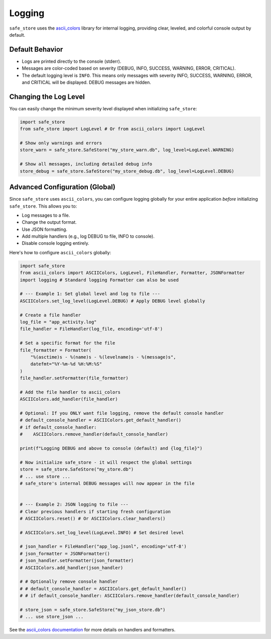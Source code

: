 =======
Logging
=======

``safe_store`` uses the `ascii_colors <https://github.com/ParisNeo/ascii_colors>`_ library for internal logging, providing clear, leveled, and colorful console output by default.

Default Behavior
----------------

*   Logs are printed directly to the console (stderr).
*   Messages are color-coded based on severity (DEBUG, INFO, SUCCESS, WARNING, ERROR, CRITICAL).
*   The default logging level is ``INFO``. This means only messages with severity INFO, SUCCESS, WARNING, ERROR, and CRITICAL will be displayed. DEBUG messages are hidden.

Changing the Log Level
----------------------

You can easily change the minimum severity level displayed when initializing ``safe_store``:

.. code-block:: python

   import safe_store
   from safe_store import LogLevel # Or from ascii_colors import LogLevel

   # Show only warnings and errors
   store_warn = safe_store.SafeStore("my_store_warn.db", log_level=LogLevel.WARNING)

   # Show all messages, including detailed debug info
   store_debug = safe_store.SafeStore("my_store_debug.db", log_level=LogLevel.DEBUG)

Advanced Configuration (Global)
-------------------------------

Since ``safe_store`` uses ``ascii_colors``, you can configure logging globally for your entire application *before* initializing ``safe_store``. This allows you to:

*   Log messages to a file.
*   Change the output format.
*   Use JSON formatting.
*   Add multiple handlers (e.g., log DEBUG to file, INFO to console).
*   Disable console logging entirely.

Here's how to configure ``ascii_colors`` globally:

.. code-block:: python

   import safe_store
   from ascii_colors import ASCIIColors, LogLevel, FileHandler, Formatter, JSONFormatter
   import logging # Standard logging Formatter can also be used

   # --- Example 1: Set global level and log to file ---
   ASCIIColors.set_log_level(LogLevel.DEBUG) # Apply DEBUG level globally

   # Create a file handler
   log_file = "app_activity.log"
   file_handler = FileHandler(log_file, encoding='utf-8')

   # Set a specific format for the file
   file_formatter = Formatter(
       "%(asctime)s - %(name)s - %(levelname)s - %(message)s",
       datefmt="%Y-%m-%d %H:%M:%S"
   )
   file_handler.setFormatter(file_formatter)

   # Add the file handler to ascii_colors
   ASCIIColors.add_handler(file_handler)

   # Optional: If you ONLY want file logging, remove the default console handler
   # default_console_handler = ASCIIColors.get_default_handler()
   # if default_console_handler:
   #    ASCIIColors.remove_handler(default_console_handler)

   print(f"Logging DEBUG and above to console (default) and {log_file}")

   # Now initialize safe_store - it will respect the global settings
   store = safe_store.SafeStore("my_store.db")
   # ... use store ...
   # safe_store's internal DEBUG messages will now appear in the file


   # --- Example 2: JSON logging to file ---
   # Clear previous handlers if starting fresh configuration
   # ASCIIColors.reset() # Or ASCIIColors.clear_handlers()

   # ASCIIColors.set_log_level(LogLevel.INFO) # Set desired level

   # json_handler = FileHandler("app_log.jsonl", encoding='utf-8')
   # json_formatter = JSONFormatter()
   # json_handler.setFormatter(json_formatter)
   # ASCIIColors.add_handler(json_handler)

   # # Optionally remove console handler
   # # default_console_handler = ASCIIColors.get_default_handler()
   # # if default_console_handler: ASCIIColors.remove_handler(default_console_handler)

   # store_json = safe_store.SafeStore("my_json_store.db")
   # ... use store_json ...

See the `ascii_colors documentation <https://github.com/ParisNeo/ascii_colors#usage>`_ for more details on handlers and formatters.
